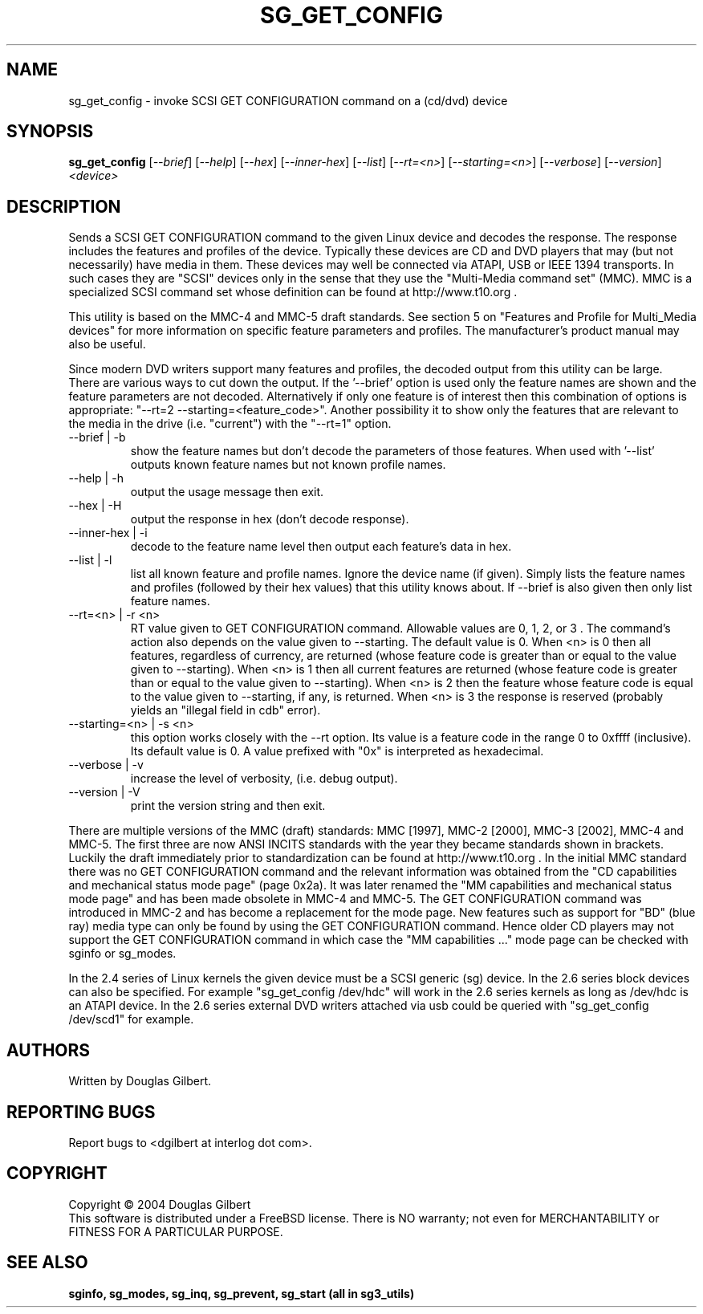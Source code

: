 .TH SG_GET_CONFIG "8" "November 2004" "sg3_utils-1.11" SG3_UTILS
.SH NAME
sg_get_config \- invoke SCSI GET CONFIGURATION command on a (cd/dvd) device
.SH SYNOPSIS
.B sg_get_config
[\fI--brief\fR] [\fI--help\fR] [\fI--hex\fR] [\fI--inner-hex\fR]
[\fI--list\fR] [\fI--rt=<n>\fR] [\fI--starting=<n>\fR] [\fI--verbose\fR]
[\fI--version\fR] \fI<device>\fR
.SH DESCRIPTION
.\" Add any additional description here
.PP
Sends a SCSI GET CONFIGURATION command to the given Linux device and
decodes the response. The response includes the features and profiles
of the device. Typically these devices are CD and DVD players that
may (but not necessarily) have media in them. These devices may well
be connected via ATAPI, USB or IEEE 1394 transports. In such
cases they are "SCSI" devices only in the sense that they use
the "Multi-Media command set" (MMC). MMC is a specialized SCSI
command set whose definition can be found at http://www.t10.org .
.PP
This utility is based on the MMC-4 and MMC-5 draft standards. See
section 5 on "Features and Profile for Multi_Media devices" for more
information on specific feature parameters and profiles. The manufacturer's
product manual may also be useful.
.PP
Since modern DVD writers support many features and profiles, the decoded
output from this utility can be large. There are various ways to cut down
the output. If the '--brief' option is used only the feature names are shown
and the feature parameters are not decoded. Alternatively if only one
feature is of interest then this combination of options is
appropriate: "--rt=2 --starting=<feature_code>". Another possibility it to
show only the features that are relevant to the media in the
drive (i.e. "current") with the "--rt=1" option.
.TP
--brief | -b
show the feature names but don't decode the parameters of those features.
When used with '--list' outputs known feature names but not known profile
names.
.TP
--help | -h
output the usage message then exit.
.TP
--hex | -H
output the response in hex (don't decode response).
.TP
--inner-hex | -i
decode to the feature name level then output each feature's data in hex.
.TP
--list | -l
list all known feature and profile names. Ignore the device name (if given).
Simply lists the feature names and profiles (followed by their hex values)
that this utility knows about. If --brief is also given then only list
feature names.
.TP
--rt=<n> | -r <n>
RT value given to GET CONFIGURATION command. Allowable values are 0,
1, 2, or 3 . The command's action also depends on the value given
to --starting.  The default value is 0.
When <n> is 0 then all features, regardless of currency, are returned (whose
feature code is greater than or equal to the value given to --starting).
When <n> is 1 then all current features are returned (whose
feature code is greater than or equal to the value given to --starting).
When <n> is 2 then the feature whose feature code is equal to the value
given to --starting, if any, is returned.
When <n> is 3 the response is reserved (probably yields an "illegal
field in cdb" error).
.TP
--starting=<n> | -s <n>
this option works closely with the --rt option. Its value is a feature
code in the range 0 to 0xffff (inclusive). Its default value is 0. A value
prefixed with "0x" is interpreted as hexadecimal.
.TP
--verbose | -v
increase the level of verbosity, (i.e. debug output).
.TP
--version | -V
print the version string and then exit.
.PP
There are multiple versions of the MMC (draft) standards: MMC [1997],
MMC-2 [2000],  MMC-3 [2002], MMC-4 and MMC-5. The first three are now
ANSI INCITS standards with the year they became standards shown in
brackets. Luckily the draft immediately prior to standardization can
be found at http://www.t10.org . In the initial MMC standard there
was no GET CONFIGURATION command and the relevant information was
obtained from the "CD capabilities and mechanical status mode
page" (page 0x2a). It was later renamed the "MM capabilities and 
mechanical status mode page" and has been made obsolete in MMC-4 and
MMC-5. The GET CONFIGURATION command was introduced in MMC-2 and has
become a replacement for the mode page. New features such as support
for "BD" (blue ray) media type can only be found by using the
GET CONFIGURATION command. Hence older CD players may not support
the GET CONFIGURATION command in which case the "MM capabilities ..."
mode page can be checked with sginfo or sg_modes.
.PP
In the 2.4 series of Linux kernels the given device must be
a SCSI generic (sg) device. In the 2.6 series block devices
can also be specified. For example "sg_get_config /dev/hdc"
will work in the 2.6 series kernels as long as /dev/hdc is
an ATAPI device. In the 2.6 series external DVD writers attached
via usb could be queried with "sg_get_config /dev/scd1" for example.
.SH AUTHORS
Written by Douglas Gilbert.
.SH "REPORTING BUGS"
Report bugs to <dgilbert at interlog dot com>.
.SH COPYRIGHT
Copyright \(co 2004 Douglas Gilbert
.br
This software is distributed under a FreeBSD license. There is NO
warranty; not even for MERCHANTABILITY or FITNESS FOR A PARTICULAR PURPOSE.
.SH "SEE ALSO"
.B sginfo, sg_modes, sg_inq, sg_prevent, sg_start (all in sg3_utils)
